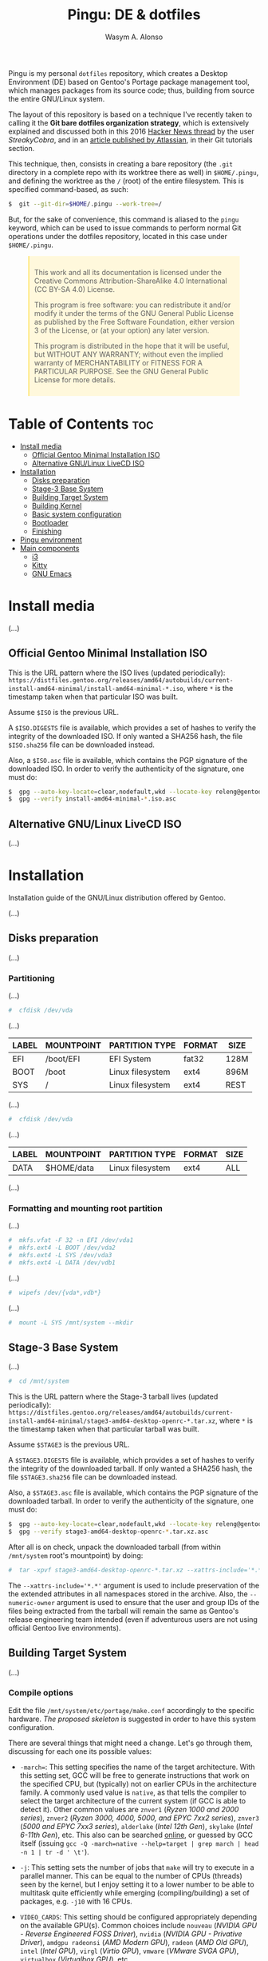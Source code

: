 #+AUTHOR: Wasym A. Alonso
#+TITLE: Pingu: DE & dotfiles

#+CAPTION: Pingu logo
#+ATTR_ORG: :width 400
#+ATTR_HTML: :width 400
[[https://i.pinimg.com/originals/4d/df/9f/4ddf9fe1136a06629a3c6fc629a8b66d.png]]
# License badge
[[https://www.gnu.org/licenses/gpl-3.0.html][https://img.shields.io/badge/License-GPLv3-blue.svg]]

Pingu is my personal ~dotfiles~ repository, which creates a Desktop Environment (DE) based on Gentoo's Portage package management tool, which manages packages from its source code; thus, building from source the entire GNU/Linux system.

The layout of this repository is based on a technique I've recently taken to calling it the *Git bare dotfiles organization strategy*, which is extensively explained and discussed both in this 2016 [[https://news.ycombinator.com/item?id=11070797][Hacker News thread]] by the user /StreakyCobra/, and in an [[https://www.atlassian.com/git/tutorials/dotfiles][article published by Atlassian]], in their Git tutorials section.

This technique, then, consists in creating a bare repository (the ~.git~ directory in a complete repo with its worktree there as well) in ~$HOME/.pingu~, and defining the worktree as the ~/~ (root) of the entire filesystem. This is specified command-based, as such:
#+begin_src sh
$  git --git-dir=$HOME/.pingu --work-tree=/
#+end_src
But, for the sake of convenience, this command is aliased to the ~pingu~ keyword, which can be used to issue commands to perform normal Git operations under the dotfiles repository, located in this case under ~$HOME/.pingu~.

#+BEGIN_EXPORT html
<style>
blockquote {
    margin-bottom: 10px;
    padding: 10px;
    background-color: #FFF8DC;
    border-left: 2px solid #ffeb8e;
    border-left-color: rgb(255, 228, 102);
    display: block;
    margin-block-start: 1em;
    margin-block-end: 1em;
    margin-inline-start: 40px;
    margin-inline-end: 40px;
}
</style>
#+END_EXPORT

#+BEGIN_QUOTE
This work and all its documentation is licensed under the Creative Commons Attribution-ShareAlike 4.0 International (CC BY-SA 4.0) License.

This program is free software: you can redistribute it and/or modify it under the terms of the GNU General Public License as published by the Free Software Foundation, either version 3 of the License, or (at your option) any later version.

This program is distributed in the hope that it will be useful, but WITHOUT ANY WARRANTY; without even the implied warranty of MERCHANTABILITY or FITNESS FOR A PARTICULAR PURPOSE. See the GNU General Public License for more details.
#+END_QUOTE

* Table of Contents :toc:
- [[#install-media][Install media]]
  - [[#official-gentoo-minimal-installation-iso][Official Gentoo Minimal Installation ISO]]
  - [[#alternative-gnulinux-livecd-iso][Alternative GNU/Linux LiveCD ISO]]
- [[#installation][Installation]]
  - [[#disks-preparation][Disks preparation]]
  - [[#stage-3-base-system][Stage-3 Base System]]
  - [[#building-target-system][Building Target System]]
  - [[#building-kernel][Building Kernel]]
  - [[#basic-system-configuration][Basic system configuration]]
  - [[#bootloader][Bootloader]]
  - [[#finishing][Finishing]]
- [[#pingu-environment][Pingu environment]]
- [[#main-components][Main components]]
  - [[#i3][i3]]
  - [[#kitty][Kitty]]
  - [[#gnu-emacs][GNU Emacs]]

* Install media

(...)

** Official Gentoo Minimal Installation ISO

This is the URL pattern where the ISO lives (updated periodically): ~https://distfiles.gentoo.org/releases/amd64/autobuilds/current-install-amd64-minimal/install-amd64-minimal-*.iso~, where ~*~ is the timestamp taken when that particular ISO was built.

Assume ~$ISO~ is the previous URL.

A ~$ISO.DIGESTS~ file is available, which provides a set of hashes to verify the integrity of the downloaded ISO. If only wanted a SHA256 hash, the file ~$ISO.sha256~ file can be downloaded instead.

Also, a ~$ISO.asc~ file is available, which contains the PGP signature of the downloaded ISO. In order to verify the authenticity of the signature, one must do:

#+begin_src sh
$  gpg --auto-key-locate=clear,nodefault,wkd --locate-key releng@gentoo.org
$  gpg --verify install-amd64-minimal-*.iso.asc
#+end_src

** Alternative GNU/Linux LiveCD ISO

(...)

* Installation

Installation guide of the GNU/Linux distribution offered by Gentoo.

(...)

** Disks preparation

(...)

*** Partitioning

(...)

#+begin_src sh
#  cfdisk /dev/vda
#+end_src

(...)

| LABEL | MOUNTPOINT | PARTITION TYPE   | FORMAT | SIZE |
|-------+------------+------------------+--------+------|
| EFI   | /boot/EFI  | EFI System       | fat32  | 128M |
| BOOT  | /boot      | Linux filesystem | ext4   | 896M |
| SYS   | /          | Linux filesystem | ext4   | REST |

(...)

#+begin_src sh
#  cfdisk /dev/vda
#+end_src

(...)

| LABEL | MOUNTPOINT       | PARTITION TYPE   | FORMAT | SIZE |
|-------+------------------+------------------+--------+------|
| DATA  | $HOME/data       | Linux filesystem | ext4   | ALL  |

(...)

*** Formatting and mounting root partition

(...)

#+begin_src sh
#  mkfs.vfat -F 32 -n EFI /dev/vda1
#  mkfs.ext4 -L BOOT /dev/vda2
#  mkfs.ext4 -L SYS /dev/vda3
#  mkfs.ext4 -L DATA /dev/vdb1
#+end_src

(...)

#+begin_src sh
#  wipefs /dev/{vda*,vdb*}
#+end_src

(...)

#+begin_src sh
#  mount -L SYS /mnt/system --mkdir
#+end_src

** Stage-3 Base System

(...)

#+begin_src sh
#  cd /mnt/system
#+end_src

This is the URL pattern where the Stage-3 tarball lives (updated periodically): ~https://distfiles.gentoo.org/releases/amd64/autobuilds/current-install-amd64-minimal/stage3-amd64-desktop-openrc-*.tar.xz~, where ~*~ is the timestamp taken when that particular tarball was built.

Assume ~$STAGE3~ is the previous URL.

A ~$STAGE3.DIGESTS~ file is available, which provides a set of hashes to verify the integrity of the downloaded tarball. If only wanted a SHA256 hash, the file ~$STAGE3.sha256~ file can be downloaded instead.

Also, a ~$STAGE3.asc~ file is available, which contains the PGP signature of the downloaded tarball. In order to verify the authenticity of the signature, one must do:

#+begin_src sh
$  gpg --auto-key-locate=clear,nodefault,wkd --locate-key releng@gentoo.org
$  gpg --verify stage3-amd64-desktop-openrc-*.tar.xz.asc
#+end_src

After all is on check, unpack the downloaded tarball (from within ~/mnt/system~ root's mountpoint) by doing:

#+begin_src sh
#  tar -xpvf stage3-amd64-desktop-openrc-*.tar.xz --xattrs-include='*.*' --numeric-owner
#+end_src
The ~--xattrs-include='*.*'~ argument is used to include preservation of the the extended attributes in all namespaces stored in the archive. Also, the ~--numeric-owner~ argument is used to ensure that the user and group IDs of the files being extracted from the tarball will remain the same as Gentoo's release engineering team intended (even if adventurous users are not using official Gentoo live environments).

** Building Target System

(...)

*** Compile options

Edit the file ~/mnt/system/etc/portage/make.conf~ accordingly to the specific hardware. [[etc/portage/make.conf][The proposed skeleton]] is suggested in order to have this system configuration.

There are several things that might need a change. Let's go through them, discussing for each one its possible values:

- ~-march=~: This setting specifies the name of the target architecture. With this setting set, GCC will be free to generate instructions that work on the specified CPU, but (typically) not on earlier CPUs in the architecture family. A commonly used value is ~native~, as that tells the compiler to select the target architecture of the current system (if GCC is able to detect it). Other common values are ~znver1~ (/Ryzen 1000 and 2000 series/), ~znver2~ (/Ryzen 3000, 4000, 5000, and EPYC 7xx2 series/), ~znver3~ (/5000 and EPYC 7xx3 series/), ~alderlake~ (/Intel 12th Gen/), ~skylake~ (/Intel 6-11th Gen/), etc. This also can be searched [[https://wiki.gentoo.org/wiki/Safe_CFLAGS][online]], or guessed by GCC itself (issuing ~gcc -Q -march=native --help=target | grep march | head -n 1 | tr -d ' \t'~).

- ~-j~: This setting sets the number of jobs that ~make~ will try to execute in a parallel manner. This can be equal to the number of CPUs (threads) seen by the kernel, but I enjoy setting it to a lower number to be able to multitask quite efficiently while emerging (compiling/building) a set of packages, e.g. ~-j10~ with 16 CPUs.

- ~VIDEO_CARDS~: This setting should be configured appropriately depending on the available GPU(s). Common choices include ~nouveau~ (/NVIDIA GPU - Reverse Engineered FOSS Driver/), ~nvidia~ (/NVIDIA GPU - Privative Driver/), ~amdgpu radeonsi~ (/AMD Modern GPU/), ~radeon~ (/AMD Old GPU/), ~intel~ (/Intel GPU/), ~virgl~ (/Virtio GPU/), ~vmware~ (/VMware SVGA GPU/), ~virtualbox~ (/Virtualbox GPU/), etc.

- ~ACCEPT_LICENSE~: This setting can be set to override the system wide accepted default licenses in the profiles. The license groups defined in the Gentoo repository, managed by the Gentoo Licenses project, are:
	- ~@GPL-COMPATIBLE~: GPL compatible licenses approved by the Free Software Foundation [[https://www.gnu.org/licenses/license-list.html][<ref>]].
	- ~@FSF-APPROVED~: Free software licenses approved by the FSF. Includes ~@GPL-COMPATIBLE~.
	- ~@OSI-APPROVED~: Licenses approved by the Open Source Initiative [[https://www.opensource.org/licenses][<ref>]].
	- ~@MISC-FREE~: Misc licenses that are probably free software, i.e. follow the Free Software Definition, but are not approved by either FSF or OSI [[https://www.gnu.org/philosophy/free-sw.html][<ref>]].
	- ~@FREE-SOFTWARE~: Combines ~@FSF-APPROVED~, ~@OSI-APPROVED~ and ~@MISC-FREE~.
	- ~@FSF-APPROVED-OTHER~: FSF-approved licenses for "free documentation" and "works of practical use besides software and documentation" (including fonts).
	- ~@MISC-FREE-DOCS~: Misc licenses for free documents and other works (including fonts) that follow the free definition, but are NOT listed in ~@FSF-APPROVED-OTHER~ [[https://freedomdefined.org/][<ref>]].
	- ~@FREE-DOCUMENTS~: Combines ~@FSF-APPROVED-OTHER~ and ~@MISC-FREE-DOCS~.
	- ~@FREE~: Metaset of all licenses with the freedom to use, share, modify and share modifications. Combines ~@FREE-SOFTWARE~ and ~@FREE-DOCUMENTS~.
	- ~@BINARY-REDISTRIBUTABLE~: Licenses that at least permit free redistribution of the software in binary form. Includes ~@FREE~.
	- ~@EULA~: License agreements that try to take away your rights. These are more restrictive than "all-rights-reserved" or require explicit approval.

*** Copy DNS info

One thing still remains to be done before entering the new environment and that is copying over the DNS information in ~/etc/resolv.conf~. This needs to be done to ensure that networking still works even after entering the new environment. ~/etc/resolv.conf~ contains the name servers for the network.

To copy this information, it is recommended to pass the ~-L, --dereference~ option to the cp command. This ensures that, if ~/etc/resolv.conf~ is a symbolic link, that the link's target file is copied instead of the symbolic link itself. Otherwise in the new environment the symbolic link would point to a non-existing file (as the link's target is most likely not available inside the new environment).

#+begin_src sh
#  cp -L /etc/resolv.conf /mnt/system/etc/
#+end_src

*** Mounting necessary filesystems

In a few moments, the Linux root will be changed towards the new location. The filesystems that need to be made available are:

- ~/proc~: Pseudo-filesystem that it looks like regular files, but is generated on-the-fly by the Linux kernel.
#+begin_src sh
#  mount -t proc /proc /mnt/system/proc
#+end_src
- ~/sys~: Pseudo-filesystem, like ~/proc~, which it was once meant to replace, and is more structured than ~/proc~.
#+begin_src sh
#  mount -R /sys /mnt/system/sys
#  mount --make-rslave /mnt/system/sys
#+end_src
- ~/dev~: Regular file system which contains all devices, and it is partially managed by the Linux device manager (usually *udev*).
#+begin_src sh
#  mount -R /dev /mnt/system/dev
#  mount --make-rslave /mnt/system/dev
#+end_src
- ~/run~: Temporary file system used for files generated at runtime, such as PID files or locks.
#+begin_src sh
#  mount -B /run /mnt/system/run
#  mount --make-slave /mnt/system/run
#+end_src

The ~/proc~ location will be mounted on ~/mnt/system/proc~ whereas the others are *bind-mounted*. The latter means that, for instance, ~/mnt/system/sys~ will actually be ~/sys~ (it is just a second entry point to the same filesystem) whereas ~/mnt/system/proc~ is a new mount (instance so to speak) of the filesystem.

When using **non-Gentoo installation media**, this might not be sufficient. Some distributions make ~/dev/shm~ a symbolic link to ~/run/shm~ which, after the chroot, becomes invalid. Making ~/dev/shm~ a proper tmpfs mount up front can fix this:
#+begin_src sh
#  test -L /dev/shm && rm /dev/shm && mkdir /dev/shm
#  mount -t tmpfs -o nosuid,nodev,noexec shm /dev/shm
#+end_src
Also ensure that *mode 1777* is set:
#+begin_src sh
#  chmod 1777 /dev/shm /run/shm
#+end_src

*** Entering the new environment

Now that all partitions are initialized and the base environment installed, it is time to enter the new installation environment by chrooting into it. This means that the session will change its root (most top-level location that can be accessed) from the current installation environment to the installation system (namely the initialized partitions). Hence the name, change root or /chroot/.

#+begin_src sh
#  chroot /mnt/system /bin/bash
#  source /etc/profile
#  export PS1="(chroot) ${PS1}"
#+end_src

Now that the new environment has been entered, it is necessary to mount the /BOOT/ and /EFI/ partition. This will be important when it is time to compile the kernel and install the bootloader:

#+begin_src sh
(chroot) #  mount -L BOOT /boot
(chroot) #  mount -L EFI /boot/EFI --mkdir
#+end_src

*** Configuring Portage

Next step is to install a snapshot of the Gentoo ebuild repository. This snapshot contains a collection of files that informs Portage about available software titles (for installation), which profiles the system administrator can select, package or profile specific news items, etc. This will fetch the latest snapshot (which is released on a daily basis) from one of Gentoo's mirrors and install it onto the system:

#+begin_src sh
(chroot) #  emerge-webrsync
#+end_src

It is possible to update the Gentoo ebuild repository to the latest version. This command will use the rsync protocol to update the Gentoo ebuild repository (which was fetched earlier on through ~emerge-webrsync~) to the latest state:

#+begin_src sh
(chroot) #  emerge --sync
#+end_src

When the Gentoo ebuild repository is synchronized, Portage may notice that new /news items/ are available for reading. /News items/ were created to provide a communication medium to push critical messages to users via the Gentoo ebuild repository.

List all of them with:

#+begin_src sh
(chroot) #  eselect news list
#+end_src

Read all new items with:

#+begin_src sh
(chroot) #  eselect news read
#+end_src

Or read specific items with:

#+begin_src sh
(chroot) #  eselect news read <N>
#+end_src

Purge already read items with:

#+begin_src sh
(chroot) #  eselect news purge
#+end_src

At this point, it is wise to update the system's ~@world~ set so that a base can be established. This following step is necessary so the system can apply any updates or /USE flag changes/ which have appeared since the /stage3/ was built and from any profile selection:

#+begin_src sh
(chroot) #  emerge -vauDU @world
#+end_src

Configure the timezone with:

#+begin_src sh
(chroot) #  ls /usr/share/zoneinfo
(chroot) #  echo "Europe/Madrid" > /etc/timezone
(chroot) #  emerge --config timezone-data
#+end_src

Configure the locales with:

#+begin_src sh
(chroot) #  echo "en_US.UTF-8 UTF-8" > /etc/locale.gen
(chroot) #  locale-gen
(chroot) #  eselect locale list
(chroot) #  eselect locale set <N>
#+end_src

Reload the environment with:

#+begin_src sh
(chroot) #  env-update
(chroot) #  source /etc/profile
(chroot) #  export PS1="(chroot) ${PS1}"
#+end_src

** Building Kernel

Now it is time to configure and compile the kernel sources. For the purposes of the installation, there are several packages we need to get before proceeding to the actual building stage:

#+begin_src sh
(chroot) #  emerge -va dev-python/pytest gentoo-sources linux-headers linux-firmware
#+end_src

Check current ~/usr/src/linux~ symlink:
#+begin_src sh
(chroot) #  eselect kernel list
#+end_src

Change the symlink to the previously emerged version by doing:
#+begin_src sh
(chroot) #  eselect kernel set <N>
#+end_src

Ensure the source tree is properly cleaned up:
#+begin_src sh
(chroot) #  cd /usr/src/linux
(chroot) #  make mrproper
#+end_src

Generate a generic kernel configuration file, and open it up (~.config~) with the ~menuconfig~ editor:
#+begin_src sh
(chroot) #  make menuconfig
#+end_src

Pass the unit test suite (pytest) to check for config errors:
#+begin_src sh
(chroot) #  make testconfig
#+end_src

Build the kernel (~vmlinux~), its selected modules (~*.ko~) and the kernel compressed image (~bzImage~).
#+begin_src sh
(chroot) #  KCFLAGS="$(emerge --info | grep -iw cflags)" nice make [-j<N>]
#+end_src
Add the ~-j<N>~ flag so that GNU Make can parallelize jobs, where ~N~ is the number of jobs to handle in parallel. The ~CFLAGS~ are passed in from Portage's info (supplied previously in ~/etc/portage/make.conf~)

As this has been already configured in ~/etc/portage/make.conf~ previously, it can be accessed directly:

Install the built modules into ~/lib/modules/<VERSION>~:
#+begin_src sh
(chroot) #  make modules_install
#+end_src

Export the API headers into ~./usr~, in case needed later on:
#+begin_src sh
(chroot) #  make headers
#+end_src

Install the kernel's needed resources in ~/boot~, using the following mapping:
- ~bzImage~ -> ~/boot/vmlinuz-<VERSION>~
- ~System.map~ -> ~/boot/System.map-<VERSION>~
- ~.config~ -> ~/boot/config-<VERSION>~
If these files already existed in ~/boot~ prior to this step, then it renames them to ~*.old~, in order to maintain a backup until the new version gets tested.
#+begin_src sh
(chroot) #  make install
#+end_src

(...)

#+begin_src sh
(chroot) #  emerge -va dracut
#+end_src

Create the first iteration of the initial ramdisk FS (i.e. ~initramfs~ or ~initrd~):
#+begin_src sh
(chroot) #  dracut --kver=<VERSION> --hostonly --early-microcode
#+end_src

** Basic system configuration

(...)

*** ~fstab~ file

Under Linux, all partitions used by the system must be listed in ~/etc/fstab~. This file contains the mount points of those partitions (where they are seen in the file system structure), how they should be mounted and with what special options (automatically or not, whether users can mount them or not, etc.).

#+begin_src
LABEL=EFI /boot/EFI vfat noauto,noatime 0 2
LABEL=BOOT /boot ext4 defaults,noatime,nodiratime 0 1
LABEL=SYS / ext4 defaults,noatime,nodiratime 0 1
LABEL=DATA /home/iwas/data ext4 defaults,noatime,nodiratime 0 2
#+end_src

*** ~hostname~ file

One of the choices the system administrator has to make is name their PC. This seems to be quite easy, but lots of users are having difficulties finding the appropriate name for the hostname. To speed things up, know that the decision is not final, as it can be changed afterwards.

#+begin_src sh
(chroot) #  echo "sheldon" > /etc/hostname
#+end_src

*** ~hosts~ file

An important next step may be to inform this new system about other hosts in its network environment. Network host names can be defined in the ~/etc/hosts~ file. Adding host names here will enable host name to IP addresses resolution for hosts that are not resolved by the nameserver.

#+begin_src
127.0.0.1 sheldon.swa2.ml sheldon localhost
#+end_src

*** Network configuration

There are many options available for configuring network interfaces. Most LAN networks operate a DHCP server. If this is the case, then using the ~dhcpcd~ program to obtain an IP address is recommended.

#+begin_src sh
(chroot) #  emerge -va dhcpcd
(chroot) #  rc-update add dhcpcd default
#+end_src

*** Set root password

Set the root password using the ~passwd~ command:

#+begin_src sh
(chroot) #  passwd
#+end_src

*** System logger

Some tools are missing from the stage3 archive because several packages provide the same functionality. It is now up to the user to choose which ones to install. The first tool to decision is a logging mechanism for the system. UNIX and Linux have an excellent history of logging capabilities; if needed, everything that happens on the system can be logged in a log file.

The package ~sysklogd~ offers the traditional set of system logging daemons. The default logging configuration works well out of the box which makes this package a good option for beginners.

#+begin_src sh
(chroot) #  emerge -va sysklogd
(chroot) #  rc-update add sysklogd default
#+end_src

*** Time synchronization

It is important to use some method of synchronizing the system clock. This is usually done via the NTP protocol and software. Other implementations using the NTP protocol exist, like ~chrony~. To set it up, do:

#+begin_src sh
(chroot) #  emerge -va chrony
(chroot) #  rc-update add chronyd default
#+end_src

*** Filesystem tools

Depending on the filesystems used, it may be necessary to install the required file system utilities (for checking the filesystem integrity, (re)formatting file systems, etc.). Note that ext4 user space tools (~e2fsprogs~) are already installed as a part of the ~@system~ set.

For a basic approach, installing all VFAT-related FS userspace tools is a good starting point:

#+begin_src sh
(chroot) #  emerge -va dosfstools
#+end_src

** Bootloader

With the Linux kernel configured, system tools installed and configuration files edited, it is time to install the last important piece of a Linux installation: the bootloader. The bootloader is responsible for firing up the Linux kernel upon boot; without it, the system would not know how to proceed after the UEFI/BIOS firmware is loaded.

By default, the majority of Linux systems now rely upon GRUB. With no additional configuration, GRUB gladly supports older BIOS ("pc") systems. With a small amount of configuration, necessary before build time, GRUB can support more than a half a dozen additional platforms.

#+begin_src sh
(chroot) #  emerge -va grub
#+end_src

Next, install the necessary GRUB files to the ~/boot/grub/~ directory via the ~grub-install~ command:

#+begin_src sh
(chroot) #  grub-install --bootloader-id=GRUB --efi-directory=/boot/EFI --recheck
#+end_src

Then, generate a generic GRUB configuration file, with the ~grub-mkconfig~ command:

#+begin_src sh
(chroot) #  grub-mkconfig -o /boot/grub/grub.cfg
#+end_src

** Finishing

Working as root on a Unix/Linux system is dangerous and should be avoided as much as possible. Therefore it is strongly recommended to add a user for day-to-day use. For instance, before rebooting, let's do so:

#+begin_src sh
(chroot) #  useradd -m -s /bin/bash -G tty,wheel,audio,video,input,users iwas
(chroot) #  passwd iwas
#+end_src

Exit the chrooted environment and unmount all mounted partitions. Then type in that one magical command that initiates the final, true test: ~reboot~.

#+begin_src sh
(chroot) #  exit
#  cd
#  umount /mnt/system/dev/{shm,pts}
#  umount -R /mnt/system
#  reboot
#+end_src

Do not forget to remove the bootable media (ISO), otherwise it might be booted again instead of the new installed system.

Once booted to the newly built kernel, create the second and last iteration of the initrd image:

#+begin_src sh
#  dracut --kver=<VERSION> --hostonly --early-microcode --force
#+end_src

With the installation finished and the system rebooted, if everything has gone well, we can now remove the downloaded /stage3 tarball/ from the disk. Remember that it was downloaded to the ~/~ directory:

#+begin_src sh
#  rm /stage3-*.tar.*
#+end_src

* Pingu environment

(...)

#+begin_src sh
$  git clone --bare https://github.com/iwas-coder/pingu $HOME/.pingu
#+end_src

(...)

#+begin_src sh
#  git --git-dir=$HOME/.pingu --work-tree=/ checkout -f
#+end_src

(...)

* Main components

(...)

** i3

#+CAPTION: i3 screenshot
#+ATTR_ORG: :width 100%
#+ATTR_HTML: :width 100%
[[home/iwas/.config/i3/screenshot-desktop.png]]

(...)

As an add-on, I use the ~picom~ compositor (a fork of the initial ~compton~ project) to add transparency, shadows and animations to all windows and apps. Specifically, I am using the [[https://github.com/pijulius/picom][pijulius's fork]], which includes _fantastic animation code_ to the project (the only one I tried that works perfectly for production).

For this reason, I'd like to give a _shoutout_ to /Istvan Petres/ for this fork and all its contributions, thank you!

#+begin_src sh
$  cd ~/data/git/external
$  git clone https://github.com/pijulius/picom picom.pijulius
$  cd !$
$  git submodule update --init --recursive
$  meson setup --buildtype=release . build
$  ninja -C build
#  ln -s $(pwd)/build/src/picom /usr/local/bin
#+end_src

If wanted to reduce file size of the binary, using the ~upx~ utility, do:
#+begin_src sh
$  upx --color --best build/src/picom
#+end_src

** Kitty

#+CAPTION: Kitty screenshot
#+ATTR_ORG: :width 100%
#+ATTR_HTML: :width 100%
[[home/iwas/.config/kitty/screenshot-terminal.png]]

(...)

** GNU Emacs

#+CAPTION: GNU Emacs screenshot (1)
#+ATTR_ORG: :width 100%
#+ATTR_HTML: :width 100%
[[home/iwas/.emacs.d/screenshot-dashboard.png]]
#+CAPTION: GNU Emacs screenshot (2)
#+ATTR_ORG: :width 100%
#+ATTR_HTML: :width 100%
[[home/iwas/.emacs.d/screenshot-editor.png]]

(...)
